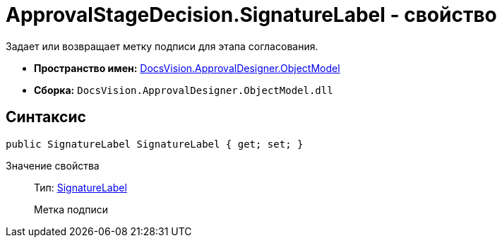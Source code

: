 = ApprovalStageDecision.SignatureLabel - свойство

Задает или возвращает метку подписи для этапа согласования.

* *Пространство имен:* xref:api/DocsVision/Platform/ObjectModel/ObjectModel_NS.adoc[DocsVision.ApprovalDesigner.ObjectModel]
* *Сборка:* `DocsVision.ApprovalDesigner.ObjectModel.dll`

== Синтаксис

[source,csharp]
----
public SignatureLabel SignatureLabel { get; set; }
----

Значение свойства::
Тип: xref:api/DocsVision/BackOffice/ObjectModel/SignatureLabel_CL.adoc[SignatureLabel]
+
Метка подписи
